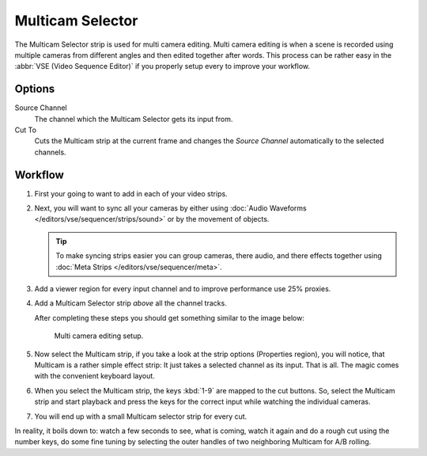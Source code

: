 .. _bpy.types.MulticamSequence:

*****************
Multicam Selector
*****************

The Multicam Selector strip is used for multi camera editing.
Multi camera editing is when a scene is recorded using multiple cameras from different angles
and then edited together after words. This process can be rather easy in the :abbr:`VSE (Video Sequence Editor)`
if you properly setup every to improve your workflow.


Options
=======

Source Channel
   The channel which the Multicam Selector gets its input from.
Cut To
   Cuts the Multicam strip at the current frame and
   changes the *Source Channel* automatically to the selected channels.


Workflow
========

#. First your going to want to add in each of your video strips.
#. Next, you will want to sync all your cameras by either using
   :doc:`Audio Waveforms </editors/vse/sequencer/strips/sound>` or by the movement of objects.

   .. tip::

      To make syncing strips easier you can group cameras, there audio,
      and there effects together using :doc:`Meta Strips </editors/vse/sequencer/meta>`.

#. Add a viewer region for every input channel and to improve performance use 25% proxies.
#. Add a Multicam Selector strip *above* all the channel tracks.

   After completing these steps you should get something similar to the image below:

   .. figure:: /images/editors_vse_sequencer_strips_effects_multicam_example.png

      Multi camera editing setup.

#. Now select the Multicam strip, if you take a look at the strip options (Properties region),
   you will notice, that Multicam is a rather simple effect strip:
   It just takes a selected channel as its input. That is all.
   The magic comes with the convenient keyboard layout.
#. When you select the Multicam strip, the keys :kbd:`1-9` are mapped to the cut buttons.
   So, select the Multicam strip and start playback and press the keys
   for the correct input while watching the individual cameras.
#. You will end up with a small Multicam selector strip for every cut.

In reality, it boils down to: watch a few seconds to see, what is coming,
watch it again and do a rough cut using the number keys,
do some fine tuning by selecting the outer handles of two neighboring Multicam for A/B rolling.
